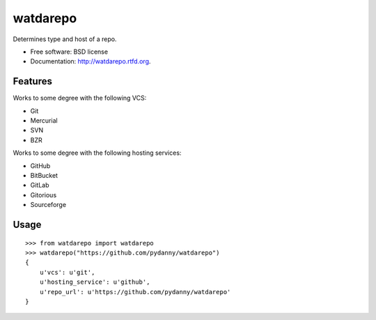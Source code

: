 ===============================
watdarepo
===============================

.. image:: https://badge.fury.io/py/watdarepo.png
    :target: http://badge.fury.io/py/watdarepo
    
.. image:: https://travis-ci.org/pydanny/watdarepo.png?branch=master
        :target: https://travis-ci.org/pydanny/watdarepo

.. image:: https://pypip.in/d/watdarepo/badge.png
        :target: https://crate.io/packages/watdarepo?version=latest


Determines type and host of a repo. 

* Free software: BSD license
* Documentation: http://watdarepo.rtfd.org.

Features
--------

Works to some degree with the following VCS:

* Git
* Mercurial
* SVN
* BZR

Works to some degree with the following hosting services:

* GitHub
* BitBucket
* GitLab
* Gitorious
* Sourceforge

Usage
-----

::

    >>> from watdarepo import watdarepo
    >>> watdarepo("https://github.com/pydanny/watdarepo")
    {
        u'vcs': u'git',
        u'hosting_service': u'github',
        u'repo_url': u'https://github.com/pydanny/watdarepo'
    }